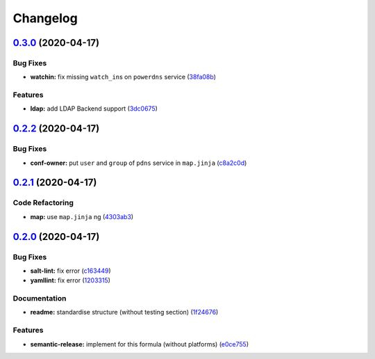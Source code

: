 
Changelog
=========

`0.3.0 <https://github.com/saltstack-formulas/powerdns-formula/compare/v0.2.2...v0.3.0>`_ (2020-04-17)
----------------------------------------------------------------------------------------------------------

Bug Fixes
^^^^^^^^^


* **watchin:** fix missing ``watch_in``\ s on ``powerdns`` service (\ `38fa08b <https://github.com/saltstack-formulas/powerdns-formula/commit/38fa08b2fb71fb6e16234af3387a5dce90aa787d>`_\ )

Features
^^^^^^^^


* **ldap:** add LDAP Backend support (\ `3dc0675 <https://github.com/saltstack-formulas/powerdns-formula/commit/3dc06757bde1ae15898b370381abf4030c93ddb0>`_\ )

`0.2.2 <https://github.com/saltstack-formulas/powerdns-formula/compare/v0.2.1...v0.2.2>`_ (2020-04-17)
----------------------------------------------------------------------------------------------------------

Bug Fixes
^^^^^^^^^


* **conf-owner:** put ``user`` and ``group`` of ``pdns`` service in ``map.jinja`` (\ `c8a2c0d <https://github.com/saltstack-formulas/powerdns-formula/commit/c8a2c0d1219342e0d92bab3732db0b4b6222b607>`_\ )

`0.2.1 <https://github.com/saltstack-formulas/powerdns-formula/compare/v0.2.0...v0.2.1>`_ (2020-04-17)
----------------------------------------------------------------------------------------------------------

Code Refactoring
^^^^^^^^^^^^^^^^


* **map:** use ``map.jinja`` ng (\ `4303ab3 <https://github.com/saltstack-formulas/powerdns-formula/commit/4303ab30f9bd0fca521dd0d476cc5ac6150fcd71>`_\ )

`0.2.0 <https://github.com/saltstack-formulas/powerdns-formula/compare/v0.1.0...v0.2.0>`_ (2020-04-17)
----------------------------------------------------------------------------------------------------------

Bug Fixes
^^^^^^^^^


* **salt-lint:** fix error (\ `c163449 <https://github.com/saltstack-formulas/powerdns-formula/commit/c1634497f5f9de86824a4db60474e5bea43429c2>`_\ )
* **yamllint:** fix error (\ `1203315 <https://github.com/saltstack-formulas/powerdns-formula/commit/12033155a82105e022bf06f34cdd4688a61abdd3>`_\ )

Documentation
^^^^^^^^^^^^^


* **readme:** standardise structure (without testing section) (\ `1f24676 <https://github.com/saltstack-formulas/powerdns-formula/commit/1f2467627ced5f414cbadbad9c279d74d38772b6>`_\ )

Features
^^^^^^^^


* **semantic-release:** implement for this formula (without platforms) (\ `e0ce755 <https://github.com/saltstack-formulas/powerdns-formula/commit/e0ce7550aa98b11470746a36e508658ff7ceec2b>`_\ )
